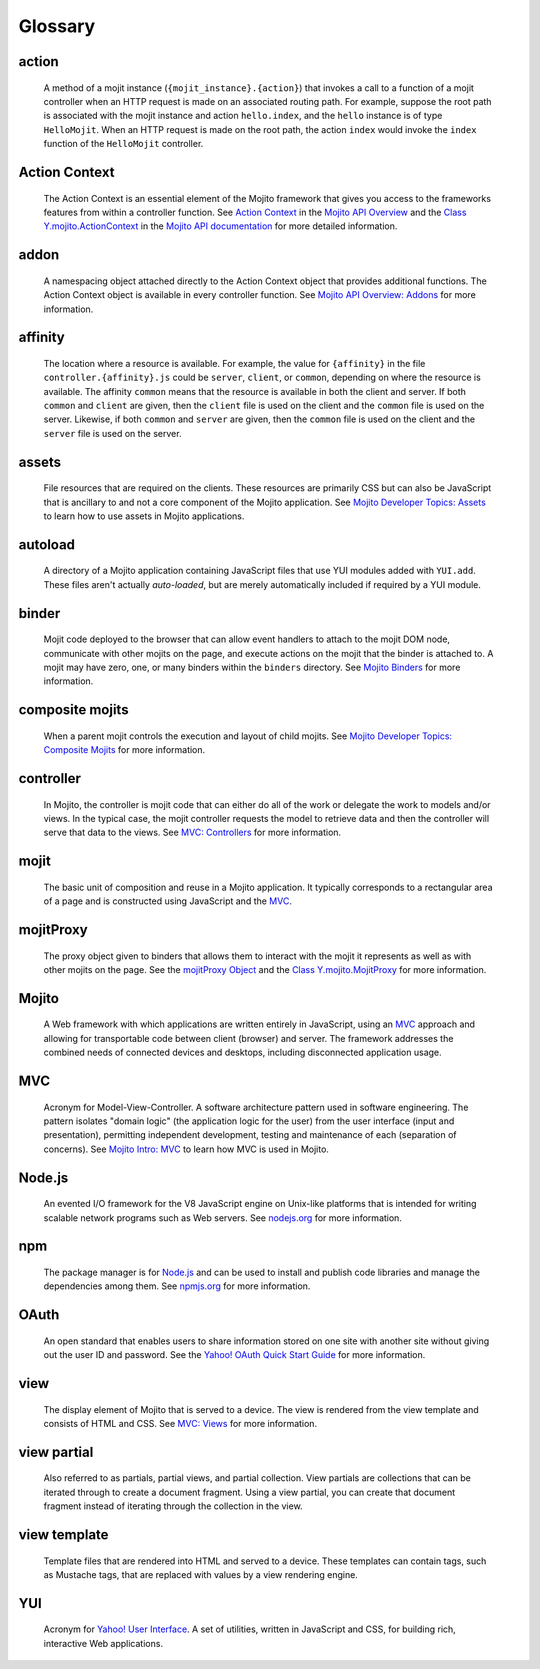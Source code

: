 

========
Glossary
========

action
------

   A method of a mojit instance (``{mojit_instance}.{action}``) that invokes a call to a function of a mojit controller 
   when an HTTP request is made on an associated routing path. For example, suppose the root path is associated with the
   mojit instance and action ``hello.index``, and the ``hello`` instance is of type ``HelloMojit``. When an HTTP request
   is made on the root path, the action ``index`` would invoke the ``index`` function of the ``HelloMojit`` controller.


Action Context
--------------

   The Action Context is an essential element of the Mojito framework that gives you access to the frameworks features from within a controller function. 
   See `Action Context <../api_overview/mojito_action_context.html>`_ in the `Mojito API Overview <../api_overview/>`_ 
   and the `Class Y.mojito.ActionContext <../../api/Y.mojito.ActionContext.html>`_ in the `Mojito API documentation <../../api/>`_
   for more detailed information.

addon
-----

   A namespacing object attached directly to the Action Context object that provides additional functions. The Action Context 
   object is available in every controller function. See `Mojito API Overview: Addons <../api_overview/mojito_addons.html>`_ for more information.

affinity
--------

   The location where a resource is available. For example, the value for ``{affinity}`` in the file ``controller.{affinity}.js`` 
   could be ``server``, ``client``, or ``common``, depending on where the resource is available. The affinity ``common`` means 
   that the resource is available in both the client and server. If both ``common`` and ``client`` are given, then the ``client`` 
   file is used on the client and the ``common`` file is used on the server. Likewise, if both ``common`` and ``server`` are given, 
   then the ``common`` file is used on the client and the ``server`` file is used on the server.


assets
------

   File resources that are required on the clients. These resources are primarily CSS but can also be JavaScript that is ancillary 
   to and not a core component of the Mojito application. See `Mojito Developer Topics: Assets <../topics/mojito_assets.html>`_ to 
   learn how to use assets in Mojito applications.

autoload
--------

   A directory of a Mojito application containing JavaScript files that use YUI modules added with ``YUI.add``. These files aren't 
   actually *auto-loaded*, but are merely automatically included if required by a YUI module.


binder
------

   Mojit code deployed to the browser that can allow event handlers to attach to the mojit DOM node, communicate with other mojits on 
   the page, and execute actions on the mojit that the binder is attached to. A mojit may have zero, one, or many binders within 
   the ``binders`` directory. See `Mojito Binders <../intro/mojito_binders.html>`_ for more information.


composite mojits
----------------

   When a parent mojit controls the execution and layout of child mojits. See `Mojito Developer Topics: Composite Mojits <../topics/mojito_composite_mojits.html>`_
   for more information.

controller
----------

   In Mojito, the controller is mojit code that can either do all of the work or delegate the work to models and/or views. 
   In the typical case, the mojit controller requests the model to retrieve data and then the controller will serve that 
   data to the views. See `MVC: Controllers <../intro/mojito_mvc.html#controllers>`_ for more information.
   
mojit
-----

   The basic unit of composition and reuse in a Mojito application. It typically corresponds to a rectangular area of a page and 
   is constructed using JavaScript and the `MVC`_.
   
mojitProxy
----------

   The proxy object given to binders that allows them to interact with the mojit it represents as well as with other mojits on the page.
   See the `mojitProxy Object <../intro/mojito_binders.html#mojitproxy-object>`_ and the `Class Y.mojito.MojitProxy <../../api/Y.mojito.MojitProxy.html>`_
   for more information.
   
Mojito
------

   A Web framework with which applications are written entirely in JavaScript, using an `MVC`_
   approach and allowing for transportable code between client (browser) and server. The framework addresses the combined needs 
   of connected devices and desktops, including disconnected application usage.
   
MVC
---

   Acronym for Model-View-Controller. A software architecture pattern used in software engineering. The pattern isolates "domain logic" 
   (the application logic for the user) from the user interface (input and presentation), permitting independent development, testing 
   and maintenance of each (separation of concerns). See `Mojito Intro: MVC <../intro/mojito_mvc.html>`_ to learn how MVC is used in Mojito.
   
Node.js
-------

   An evented I/O framework for the V8 JavaScript engine on Unix-like platforms that is intended for writing scalable network 
   programs such as Web servers. See `nodejs.org <http://nodejs.org>`_ for more information.

npm
---

   The package manager is for `Node.js`_ and can be used to install and publish code libraries and manage the dependencies among them.
   See `npmjs.org <http://npmjs.org>`_ for more information.
   
   
OAuth
-----

   An open standard that enables users to share information stored on one site with another site without giving out the user ID and password. 
   See the `Yahoo! OAuth Quick Start Guide <http://developer.yahoo.com/oauth/guide/oauth-guide.html>`_ for more information.
   
view
----

   The display element of Mojito that is served to a device. The view is rendered from the view template and consists of HTML and CSS.
   See `MVC: Views <../intro/mojito_mvc.html#views>`_ for more information.
   
view partial
------------

   Also referred to as partials, partial views, and partial collection. View partials are collections that can be iterated through to create a document fragment. 
   Using a view partial, you can create that document fragment instead of iterating through the collection in the view.

view template
-------------

   Template files that are rendered into HTML and served to a device. These templates can contain tags, such as Mustache tags, that 
   are replaced with values by a view rendering engine.
   
YUI
---
   Acronym for `Yahoo! User Interface <http://developer.yahoo.com/yui/>`_. A set of utilities, written in JavaScript and CSS, 
   for building rich, interactive Web applications.
   
